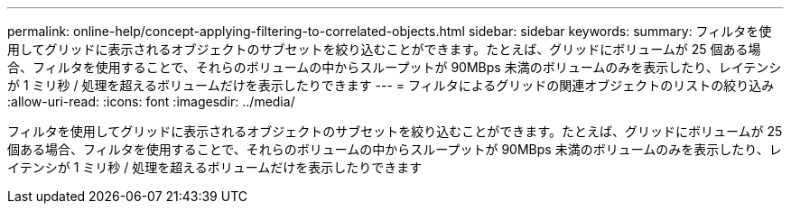 ---
permalink: online-help/concept-applying-filtering-to-correlated-objects.html 
sidebar: sidebar 
keywords:  
summary: フィルタを使用してグリッドに表示されるオブジェクトのサブセットを絞り込むことができます。たとえば、グリッドにボリュームが 25 個ある場合、フィルタを使用することで、それらのボリュームの中からスループットが 90MBps 未満のボリュームのみを表示したり、レイテンシが 1 ミリ秒 / 処理を超えるボリュームだけを表示したりできます 
---
= フィルタによるグリッドの関連オブジェクトのリストの絞り込み
:allow-uri-read: 
:icons: font
:imagesdir: ../media/


[role="lead"]
フィルタを使用してグリッドに表示されるオブジェクトのサブセットを絞り込むことができます。たとえば、グリッドにボリュームが 25 個ある場合、フィルタを使用することで、それらのボリュームの中からスループットが 90MBps 未満のボリュームのみを表示したり、レイテンシが 1 ミリ秒 / 処理を超えるボリュームだけを表示したりできます
